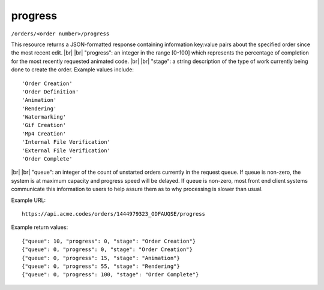 
.. |br| raw:: html

   <br />

progress
########

``/orders/<order number>/progress``

This resource returns a JSON-formatted response containing information key:value pairs about the specified order since the most recent edit.
|br|
|br|
"progress": an integer in the range [0-100] which represents the percentage of completion for the most recently requested animated code.
|br|
|br|
"stage": a string description of the type of work currently being done to create the order. Example values include:
::

    'Order Creation'
    'Order Definition'
    'Animation'
    'Rendering'
    'Watermarking'
    'Gif Creation'
    'Mp4 Creation'
    'Internal File Verification'
    'External File Verification'
    'Order Complete'

|br|
|br|
"queue": an integer of the count of unstarted orders currently in the request queue. If queue is non-zero, the system is at maximum capacity and progress speed will be delayed. If queue is non-zero, most front end client systems communicate this information to users to help assure them as to why processing is slower than usual.

Example URL:
::

     https://api.acme.codes/orders/1444979323_ODFAUQSE/progress
     
Example return values:
::
    
    {"queue": 10, "progress": 0, "stage": "Order Creation"}
    {"queue": 0, "progress": 0, "stage": "Order Creation"}
    {"queue": 0, "progress": 15, "stage": "Animation"}
    {"queue": 0, "progress": 55, "stage": "Rendering"}
    {"queue": 0, "progress": 100, "stage": "Order Complete"}    